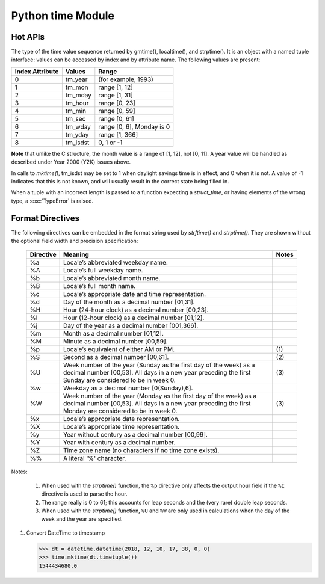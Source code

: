 ******************
Python time Module
******************

Hot APIs
========

.. class:: time.struct_time

   The type of the time value sequence returned by gmtime(), localtime(), and strptime(). 
   It is an object with a named tuple interface: values can be accessed by index and 
   by attribute name. The following values are present:

   +-----------------+----------+---------------------------+
   | Index Attribute | Values   | Range                     |
   +=================+==========+===========================+
   | 0               | tm_year  | (for example, 1993)       |
   +-----------------+----------+---------------------------+
   | 1               | tm_mon   | range [1, 12]             |
   +-----------------+----------+---------------------------+
   | 2               | tm_mday  | range [1, 31]             |
   +-----------------+----------+---------------------------+
   | 3               | tm_hour  | range [0, 23]             |
   +-----------------+----------+---------------------------+
   | 4               | tm_min   | range [0, 59]             |
   +-----------------+----------+---------------------------+
   | 5               | tm_sec   | range [0, 61]             |
   +-----------------+----------+---------------------------+
   | 6               | tm_wday  | range [0, 6], Monday is 0 |
   +-----------------+----------+---------------------------+
   | 7               | tm_yday  | range [1, 366]            |
   +-----------------+----------+---------------------------+
   | 8               | tm_isdst | 0, 1 or -1                |
   +-----------------+----------+---------------------------+

**Note** that unlike the C structure, the month value is a range of [1, 12], not [0, 11]. 
A year value will be handled as described under Year 2000 (Y2K) issues above.

In calls to *mktime()*, tm_isdst may be set to 1 when daylight savings time is in effect, 
and 0 when it is not. A value of -1 indicates that this is not known, and will usually 
result in the correct state being filled in.

When a tuple with an incorrect length is passed to a function expecting a *struct_time*, 
or having elements of the wrong type, a :exc:`TypeError` is raised.


.. function:: time.time()

   Return the **time in seconds since the epoch** as a floating point number. 
   Note that even though the time is always returned as a floating point number, 
   not all systems provide time with a better precision than 1 second. While this 
   function normally returns non-decreasing values, it can return a lower value than 
   a previous call if the system clock has been set back between the two calls.

   .. note::

      The *time.time()* function returns the number of seconds since the epoch, as seconds. 
      Note that the "epoch" is defined as the start of January 1st, 1970 in UTC. So the 
      epoch is defined in terms of UTC and establishes a global moment in time. 
      *time.time()* returns the same value at the same moment wherever you are.

.. function:: time.ctime([secs])

   Convert a time expressed in seconds since the epoch to a string representing **local time**. 
   If *secs* is not provided or *None*, the current time as returned by *time()* is used. 
   *ctime(secs)* is equivalent to *asctime(localtime(secs))*. 

.. function:: time.gmtime([secs])

   Convert a time expressed in seconds since the epoch to a *struct_time* in UTC 
   in which the *dst* flag is always zero. If *secs* is not provided or *None*, 
   the current time as returned by *time()* is used. Fractions of a second are 
   ignored.

.. function:: time.localtime([secs])

   Like *gmtime()* but converts to local time.
   The *dst* flag is set to 1 when DST applies to the given time.

.. function:: time.mktime(t)

   This is the inverse function of *localtime()*. Its argument is the *struct_time* 
   or full 9-tuple (since the dst flag is needed; use -1 as the dst flag if it is unknown) 
   which expresses the time in local time, not UTC. It returns a floating point number, for 
   compatibility with *time()*. If the input value cannot be represented as a valid time, 
   either :exc:`OverflowError` or :exc:`ValueError` will be raised (which depends on whether 
   the invalid value is caught by Python or the underlying C libraries). The earliest date 
   for which it can generate a time is platform-dependent.


.. function:: time.asctime([t])

   Convert a tuple or *struct_time* representing a time as returned by *gmtime()* or *localtime()* 
   to a 24-character string of the following form: 'Sun Jun 20 23:21:05 1993'. If t is not provided, 
   the current time as returned by *localtime()* is used. 

   Locale information is not used.

   Note Unlike the C function of the same name, there is no trailing newline.


.. function:: time.sleep(secs)

   Suspend execution of the current thread for the given number of seconds. The argument may 
   be a floating point number to indicate a more precise sleep time. The actual suspension 
   time may be less than that requested because any caught signal will terminate the *sleep()* 
   following execution of that signal’s catching routine. Also, the suspension time may be longer 
   than requested by an arbitrary amount because of the scheduling of other activity in the system.


.. function:: time.clock()

   On Unix, return the current processor time as a floating point number expressed in seconds. 
   The precision, and in fact the very definition of the meaning of “processor time”, depends 
   on that of the C function of the same name, but in any case, this is the function to use for 
   benchmarking Python or timing algorithms.

   On Windows, this function returns wall-clock seconds elapsed since the first call to this function, 
   as a floating point number, based on the Win32 function *QueryPerformanceCounter()*. The resolution 
   is typically better than one microsecond.

.. function:: time.strftime(format[, t])

   Convert a tuple or *struct_time* representing a time as returned by *gmtime()* or *localtime()* to a 
   string as specified by the *format* argument. If *t* is not provided, the current time as returned by 
   *localtime()* is used. *format* must be a string. :exc:`ValueError` is raised if any field in *t* is 
   outside of the allowed range. *strftime()* returns a locale depedent byte string; the result may be 
   converted to unicode by doing ``strftime(<myformat>).decode(locale.getlocale()[1])``.

   Here is an example, a format for dates compatible with that specified in the RFC 2822 Internet 
   email standard::

      >>> time.strftime("%a, %d %b %Y %H:%M:%S +0000", time.gmtime())
      'Tue, 05 Jun 2018 06:24:33 +0000


.. function:: time.strptime(string[, format])

   Parse a *string* representing a time according to a *format*. 
   The return value is a *struct_time* as returned by *gmtime()* or *localtime()*.

   The *format* parameter uses the same directives as those used by *strftime()*; 
   it defaults to ``"%a %b %d %H:%M:%S %Y"`` which matches the formatting returned by *ctime()*. 
   If *string* cannot be parsed according to *format*, or if it has excess data after parsing, 
   :exc:`ValueError` is raised. The default values used to fill in any missing data when more 
   accurate values cannot be inferred are ``(1900, 1, 1, 0, 0, 0, 0, 1, -1)``.

   For example::

      >>> time.strptime("14:30 6/5/2018", "%H:%S %m/%d/%Y")
      time.struct_time(tm_year=2018, tm_mon=6, tm_mday=5, tm_hour=14, tm_min=0, tm_sec=30, tm_wday=1, tm_yday=156, tm_isdst=-1)

   Support for the ``%Z`` directive is based on the values contained in *tzname* and whether *daylight* is true. 
   Because of this, it is platform-specific except for recognizing UTC and GMT which are always known (and are 
   considered to be non-daylight savings timezones).

   Only the directives specified in the documentation are supported. Because *strftime()* is implemented per platform 
   it can sometimes offer more directives than those listed. But *strptime()* is independent of any platform and thus 
   does not necessarily support all directives available that are not documented as supported.


Format Directives
=================

The following directives can be embedded in the format string used by *strftime()* and *strptime()*. 
They are shown without the optional field width and precision specification:

   +-----------+---------------------------------------------------------------+-------+
   | Directive | Meaning                                                       | Notes |
   +===========+===============================================================+=======+
   | %a        | Locale’s abbreviated weekday name.                            |       |
   +-----------+---------------------------------------------------------------+-------+
   | %A        | Locale’s full weekday name.                                   |       |
   +-----------+---------------------------------------------------------------+-------+
   | %b        | Locale’s abbreviated month name.                              |       |
   +-----------+---------------------------------------------------------------+-------+
   | %B        | Locale’s full month name.                                     |       |
   +-----------+---------------------------------------------------------------+-------+
   | %c        | Locale’s appropriate date and time representation.            |       |
   +-----------+---------------------------------------------------------------+-------+
   | %d        | Day of the month as a decimal number [01,31].                 |       |
   +-----------+---------------------------------------------------------------+-------+
   | %H        | Hour (24-hour clock) as a decimal number [00,23].             |       |
   +-----------+---------------------------------------------------------------+-------+
   | %I        | Hour (12-hour clock) as a decimal number [01,12].             |       |
   +-----------+---------------------------------------------------------------+-------+
   | %j        | Day of the year as a decimal number [001,366].                |       |
   +-----------+---------------------------------------------------------------+-------+
   | %m        | Month as a decimal number [01,12].                            |       |
   +-----------+---------------------------------------------------------------+-------+
   | %M        | Minute as a decimal number [00,59].                           |       |
   +-----------+---------------------------------------------------------------+-------+
   | %p        | Locale’s equivalent of either AM or PM.                       | \(1)  |
   +-----------+---------------------------------------------------------------+-------+
   | %S        | Second as a decimal number [00,61].                           | \(2)  |
   +-----------+---------------------------------------------------------------+-------+
   | %U        | Week number of the year (Sunday as the first day of the week) | \(3)  |
   |           | as a decimal number [00,53]. All days in a new year preceding |       |
   |           | the first Sunday are considered to be in week 0.              |       |
   +-----------+---------------------------------------------------------------+-------+
   | %w        | Weekday as a decimal number [0(Sunday),6].                    |       |
   +-----------+---------------------------------------------------------------+-------+
   | %W        | Week number of the year (Monday as the first day of the week) | \(3)  |
   |           | as a decimal number [00,53]. All days in a new year preceding |       |
   |           | the first Monday are considered to be in week 0.              |       |
   +-----------+---------------------------------------------------------------+-------+
   | %x        | Locale’s appropriate date representation.                     |       |
   +-----------+---------------------------------------------------------------+-------+
   | %X        | Locale’s appropriate time representation.                     |       |
   +-----------+---------------------------------------------------------------+-------+
   | %y        | Year without century as a decimal number [00,99].             |       |
   +-----------+---------------------------------------------------------------+-------+
   | %Y        | Year with century as a decimal number.                        |       |
   +-----------+---------------------------------------------------------------+-------+
   | %Z        | Time zone name (no characters if no time zone exists).        |       |
   +-----------+---------------------------------------------------------------+-------+
   | %%        | A literal '%' character.                                      |       |
   +-----------+---------------------------------------------------------------+-------+

Notes:

   (1) When used with the *strptime()* function, the ``%p`` directive only affects the output hour field 
       if the ``%I`` directive is used to parse the hour.

   (2) The range really is 0 to 61; this accounts for leap seconds and the (very rare) double leap seconds.
       
   (3) When used with the *strptime()* function, ``%U`` and ``%W`` are only used in calculations when the 
       day of the week and the year are specified.

#. Convert DateTime to timestamp
   
   .. code-block:: py

      >>> dt = datetime.datetime(2018, 12, 10, 17, 38, 0, 0)
      >>> time.mktime(dt.timetuple())
      1544434680.0      
